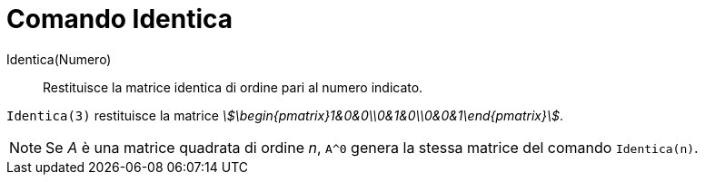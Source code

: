 = Comando Identica
:page-en: commands/Identity
ifdef::env-github[:imagesdir: /it/modules/ROOT/assets/images]

Identica(Numero)::
  Restituisce la matrice identica di ordine pari al numero indicato.

[EXAMPLE]
====

`++Identica(3)++` restituisce la matrice _stem:[\begin{pmatrix}1&0&0\\0&1&0\\0&0&1\end{pmatrix}]_.

====

[NOTE]
====

Se _A_ è una matrice quadrata di ordine _n_, `++A^0++` genera la stessa matrice del comando `++Identica(n)++`.

====
